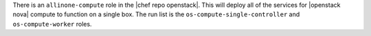 .. The contents of this file are included in multiple topics.
.. This file should not be changed in a way that hinders its ability to appear in multiple documentation sets.

There is an ``allinone-compute`` role in the |chef repo openstack|. This will deploy all of the services for |openstack nova| compute to function on a single box. The run list is the ``os-compute-single-controller`` and ``os-compute-worker`` roles.
